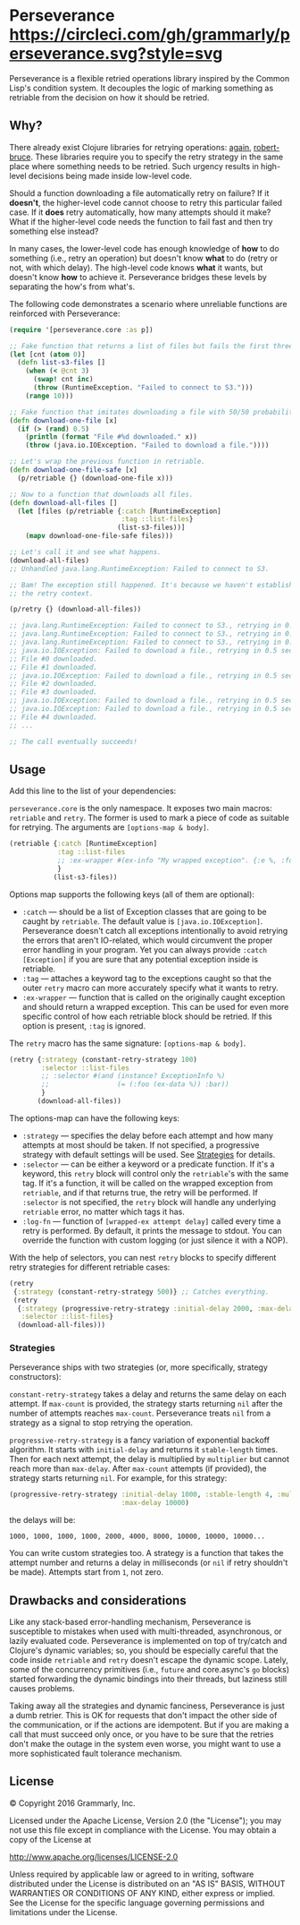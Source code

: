 * Perseverance [[https://circleci.com/gh/grammarly/perseverance][https://circleci.com/gh/grammarly/perseverance.svg?style=svg]]

  Perseverance is a flexible retried operations library inspired by the Common
  Lisp's condition system. It decouples the logic of marking something as
  retriable from the decision on how it should be retried.

** Why?

   There already exist Clojure libraries for retrying operations: [[https://github.com/liwp/again][again]],
   [[https://github.com/joegallo/robert-bruce][robert-bruce]]. These libraries require you to specify the retry strategy in
   the same place where something needs to be retried. Such urgency results in
   high-level decisions being made inside low-level code.

   Should a function downloading a file automatically retry on failure? If it
   *doesn't*, the higher-level code cannot choose to retry this particular
   failed case. If it *does* retry automatically, how many attempts should it
   make? What if the higher-level code needs the function to fail fast and then
   try something else instead?

   In many cases, the lower-level code has enough knowledge of *how* to do
   something (i.e., retry an operation) but doesn't know *what* to do (retry or
   not, with which delay). The high-level code knows *what* it wants, but
   doesn't know *how* to achieve it. Perseverance bridges these levels by
   separating the how's from what's.

   The following code demonstrates a scenario where unreliable functions are
   reinforced with Perseverance:

   #+BEGIN_SRC clojure
(require '[perseverance.core :as p])

;; Fake function that returns a list of files but fails the first three times.
(let [cnt (atom 0)]
  (defn list-s3-files []
    (when (< @cnt 3)
      (swap! cnt inc)
      (throw (RuntimeException. "Failed to connect to S3.")))
    (range 10)))

;; Fake function that imitates downloading a file with 50/50 probability.
(defn download-one-file [x]
  (if (> (rand) 0.5)
    (println (format "File #%d downloaded." x))
    (throw (java.io.IOException. "Failed to download a file."))))

;; Let's wrap the previous function in retriable.
(defn download-one-file-safe [x]
  (p/retriable {} (download-one-file x)))

;; Now to a function that downloads all files.
(defn download-all-files []
  (let [files (p/retriable {:catch [RuntimeException]
                            :tag ::list-files}
                           (list-s3-files))]
    (mapv download-one-file-safe files)))

;; Let's call it and see what happens.
(download-all-files)
;; Unhandled java.lang.RuntimeException: Failed to connect to S3.

;; Bam! The exception still happened. It's because we haven't established
;; the retry context.

(p/retry {} (download-all-files))

;; java.lang.RuntimeException: Failed to connect to S3., retrying in 0.5 seconds...
;; java.lang.RuntimeException: Failed to connect to S3., retrying in 0.5 seconds...
;; java.lang.RuntimeException: Failed to connect to S3., retrying in 0.5 seconds...
;; java.io.IOException: Failed to download a file., retrying in 0.5 seconds...
;; File #0 downloaded.
;; File #1 downloaded.
;; java.io.IOException: Failed to download a file., retrying in 0.5 seconds...
;; File #2 downloaded.
;; File #3 downloaded.
;; java.io.IOException: Failed to download a file., retrying in 0.5 seconds...
;; java.io.IOException: Failed to download a file., retrying in 0.5 seconds...
;; File #4 downloaded.
;; ...

;; The call eventually succeeds!
   #+END_SRC

** Usage

   Add this line to the list of your dependencies:

   [[https://clojars.org/com.grammarly/perseverance][https://clojars.org/com.grammarly/perseverance/latest-version.svg]]

   =perseverance.core= is the only namespace. It exposes two main macros:
   =retriable= and =retry=. The former is used to mark a piece of code as
   suitable for retrying. The arguments are =[options-map & body]=.

   #+BEGIN_SRC clojure
(retriable {:catch [RuntimeException]
            :tag ::list-files
            ;; :ex-wrapper #(ex-info "My wrapped exception". {:e %, :foo :bar})
            }
           (list-s3-files))
   #+END_SRC

   Options map supports the following keys (all of them are optional):

   - =:catch= --- should be a list of Exception classes that are going to be
     caught by =retriable=. The default value is =[java.io.IOException]=.
     Perseverance doesn't catch all exceptions intentionally to avoid retrying
     the errors that aren't IO-related, which would circumvent the proper error
     handling in your program. Yet you can always provide =:catch [Exception]=
     if you are sure that any potential exception inside is retriable.
   - =:tag= --- attaches a keyword tag to the exceptions caught so that the
     outer =retry= macro can more accurately specify what it wants to retry.
   - =:ex-wrapper= --- function that is called on the originally caught
     exception and should return a wrapped exception. This can be used for even
     more specific control of how each retriable block should be retried. If
     this option is present, =:tag= is ignored.

   The =retry= macro has the same signature: =[options-map & body]=.

   #+BEGIN_SRC clojure
(retry {:strategy (constant-retry-strategy 100)
        :selector ::list-files
        ;; :selector #(and (instance? ExceptionInfo %)
        ;;                 (= (:foo (ex-data %)) :bar))
        }
       (download-all-files))
   #+END_SRC

   The options-map can have the following keys:

   - =:strategy= --- specifies the delay before each attempt and how many
     attempts at most should be taken. If not specified, a progressive strategy
     with default settings will be used. See [[#strategies][Strategies]] for details.
   - =:selector= --- can be either a keyword or a predicate function. If it's a
     keyword, this =retry= block will control only the =retriable='s with the
     same tag. If it's a function, it will be called on the wrapped exception from
     =retriable=, and if that returns true, the retry will be performed. If
     =:selector= is not specified, the =retry= block will handle any underlying
     =retriable= error, no matter which tags it has.
   - =:log-fn= --- function of =[wrapped-ex attempt delay]= called every time a
     retry is performed. By default, it prints the message to stdout. You can
     override the function with custom logging (or just silence it with a NOP).

   With the help of selectors, you can nest =retry= blocks to specify different
   retry strategies for different retriable cases:

   #+BEGIN_SRC clojure
(retry
 {:strategy (constant-retry-strategy 500)} ;; Catches everything.
 (retry
  {:strategy (progressive-retry-strategy :initial-delay 2000, :max-delay 10000)
   :selector ::list-files}
  (download-all-files)))
   #+END_SRC

*** Strategies

    Perseverance ships with two strategies (or, more specifically, strategy
    constructors):

    =constant-retry-strategy= takes a delay and returns the same delay on each
    attempt. If =max-count= is provided, the strategy starts returning =nil= after
    the number of attempts reaches =max-count=. Perseverance treats =nil= from a
    strategy as a signal to stop retrying the operation.

    =progressive-retry-strategy= is a fancy variation of exponential backoff
    algorithm. It starts with =initial-delay= and returns it =stable-length=
    times. Then for each next attempt, the delay is multiplied by =multiplier=
    but cannot reach more than =max-delay=. After =max-count= attempts (if
    provided), the strategy starts returning =nil=. For example, for this
    strategy:

    #+BEGIN_SRC clojure
(progressive-retry-strategy :initial-delay 1000, :stable-length 4, :multiplier 2,
                            :max-delay 10000)
    #+END_SRC

    the delays will be:

    : 1000, 1000, 1000, 1000, 2000, 4000, 8000, 10000, 10000, 10000...

    You can write custom strategies too. A strategy is a function that takes the
    attempt number and returns a delay in milliseconds (or =nil= if retry
    shouldn't be made). Attempts start from =1=, not zero.

** Drawbacks and considerations

   Like any stack-based error-handling mechanism, Perseverance is susceptible to
   mistakes when used with multi-threaded, asynchronous, or lazily evaluated
   code. Perseverance is implemented on top of try/catch and Clojure's dynamic
   variables; so, you should be especially careful that the code inside
   =retriable= and =retry= doesn't escape the dynamic scope. Lately, some of the
   concurrency primitives (i.e., =future= and core.async's =go= blocks) started
   forwarding the dynamic bindings into their threads, but laziness still causes
   problems.

   Taking away all the strategies and dynamic fanciness, Perseverance is just a
   dumb retrier. This is OK for requests that don't impact the other side of the
   communication, or if the actions are idempotent. But if you are making a call
   that must succeed only once, or you have to be sure that the retries don't
   make the outage in the system even worse, you might want to use a more
   sophisticated fault tolerance mechanism.

** License

   © Copyright 2016 Grammarly, Inc.

   Licensed under the Apache License, Version 2.0 (the "License"); you may not
   use this file except in compliance with the License. You may obtain a copy of
   the License at

   http://www.apache.org/licenses/LICENSE-2.0

   Unless required by applicable law or agreed to in writing, software
   distributed under the License is distributed on an "AS IS" BASIS, WITHOUT
   WARRANTIES OR CONDITIONS OF ANY KIND, either express or implied. See the
   License for the specific language governing permissions and limitations under
   the License.
